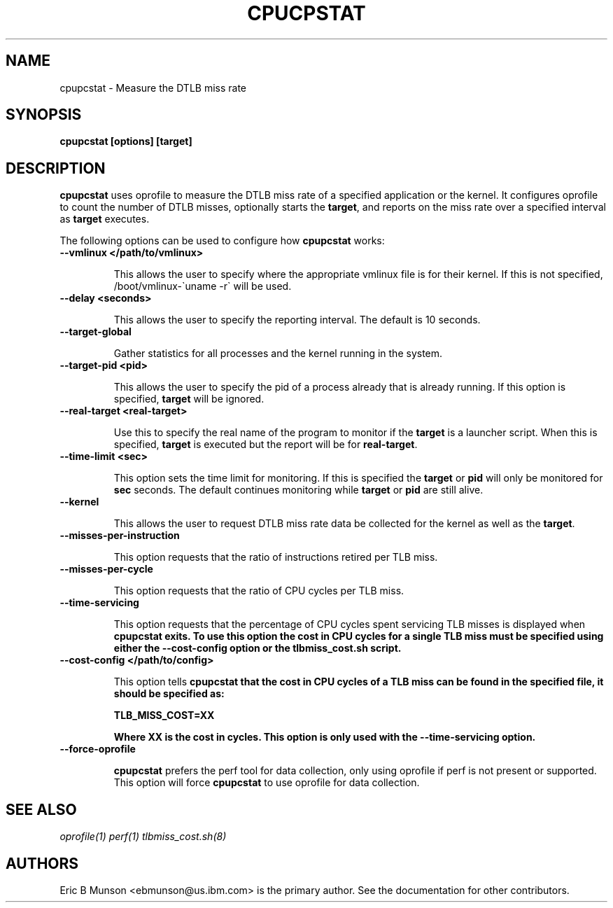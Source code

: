 .\"                                      Hey, EMACS: -*- nroff -*-
.\" First parameter, NAME, should be all caps
.\" Second parameter, SECTION, should be 1-8, maybe w/ subsection
.\" other parameters are allowed: see man(7), man(1)
.TH CPUCPSTAT 8 "9 June, 2009"
.\" Please adjust this date whenever revising the manpage.
.\"
.\" Some roff macros, for reference:
.\" .nh        disable hyphenation
.\" .hy        enable hyphenation
.\" .ad l      left justify
.\" .ad b      justify to both left and right margins
.\" .nf        disable filling
.\" .fi        enable filling
.\" .br        insert line break
.\" .sp <n>    insert n+1 empty lines
.\" for manpage-specific macros, see man(7)
.SH NAME
cpupcstat \- Measure the DTLB miss rate
.SH SYNOPSIS
.B cpupcstat [options] [target]
.SH DESCRIPTION
\fBcpupcstat\fP uses oprofile to measure the DTLB miss rate of a
specified application or the kernel.  It configures oprofile to count the
number of DTLB misses, optionally starts the \fBtarget\fP, and reports on the
miss rate over a specified interval as \fBtarget\fP executes.

The following options can be used to configure how \fBcpupcstat\fP works:

.TP
.B --vmlinux </path/to/vmlinux>

This allows the user to specify where the appropriate vmlinux file is for their
kernel.  If this is not specified, /boot/vmlinux\-\`uname \-r\` will be used.

.TP
.B --delay <seconds>

This allows the user to specify the reporting interval.  The default is 10
seconds.

.TP
.B --target-global

Gather statistics for all processes and the kernel running in the system.

.TP
.B --target-pid <pid>

This allows the user to specify the pid of a process already that is already
running.  If this option is specified, \fBtarget\fP will be ignored.

.TP
.B --real-target <real-target>

Use this to specify the real name of the program to monitor if the \fBtarget\fP
is a launcher script.  When this is specified, \fBtarget\fP is executed but the
report will be for \fBreal-target\fP.

.TP
.B --time-limit <sec>

This option sets the time limit for monitoring.  If this is specified the
\fBtarget\fP or \fBpid\fP will only be monitored for \fBsec\fP seconds.  The
default continues monitoring while \fBtarget\fP or \fBpid\fP are still alive.

.TP
.B --kernel

This allows the user to request DTLB miss rate data be collected for the kernel
as well as the \fBtarget\fP.

.TP
.B --misses-per-instruction

This option requests that the ratio of instructions retired per TLB miss.

.TP
.B --misses-per-cycle

This option requests that the ratio of CPU cycles per TLB miss.

.TP
.B --time-servicing

This option requests that the percentage of CPU cycles spent servicing TLB
misses is displayed when \fBcpupcstat\fB exits.  To use this option the cost
in CPU cycles for a single TLB miss must be specified using either the
\fB--cost-config\fB option or the \fBtlbmiss_cost.sh\fB script.

.TP
.B --cost-config </path/to/config>

This option tells \fBcpupcstat\fB that the cost in CPU cycles of a TLB miss
can be found in the specified file, it should be specified as:

TLB_MISS_COST=XX

Where XX is the cost in cycles.  This option is only used with the
\fB--time-servicing\fB option.

.TP
.B --force-oprofile

\fBcpupcstat\fP prefers the perf tool for data collection, only using oprofile
if perf is not present or supported.  This option will force \fBcpupcstat\fP to
use oprofile for data collection.

.SH SEE ALSO
.I oprofile(1)
.I perf(1)
.I tlbmiss_cost.sh(8)
.br
.SH AUTHORS
Eric B Munson <ebmunson@us.ibm.com> is the primary author. See the documentation
for other contributors.

